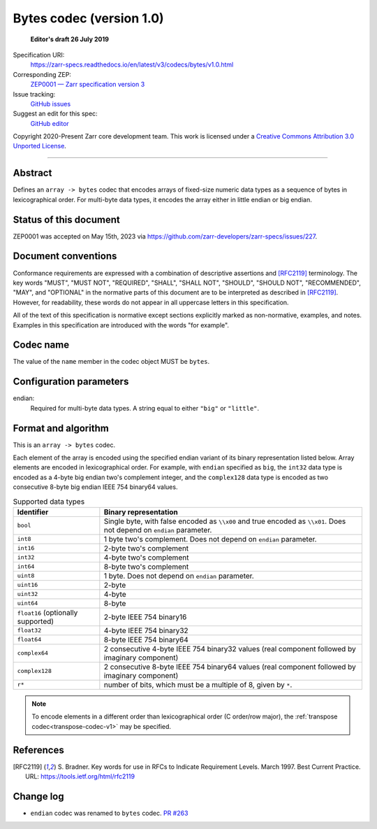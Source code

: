 .. _bytes-codec-v1:

============================
 Bytes codec (version 1.0)
============================

  **Editor's draft 26 July 2019**

Specification URI:
    https://zarr-specs.readthedocs.io/en/latest/v3/codecs/bytes/v1.0.html
Corresponding ZEP:
    `ZEP0001 — Zarr specification version 3 <https://zarr.dev/zeps/accepted/ZEP0001.html>`_
Issue tracking:
    `GitHub issues <https://github.com/zarr-developers/zarr-specs/labels/codec>`_
Suggest an edit for this spec:
    `GitHub editor <https://github.com/zarr-developers/zarr-specs/blob/main/docs/v3/codecs/bytes/v1.0.rst>`_

Copyright 2020-Present Zarr core development team. This work
is licensed under a `Creative Commons Attribution 3.0 Unported License
<https://creativecommons.org/licenses/by/3.0/>`_.

----


Abstract
========

Defines an ``array -> bytes`` codec that encodes arrays of fixed-size numeric
data types as a sequence of bytes in lexicographical order. For multi-byte data
types, it encodes the array either in little endian or big endian.


Status of this document
=======================

ZEP0001 was accepted on May 15th, 2023 via https://github.com/zarr-developers/zarr-specs/issues/227.


Document conventions
====================

Conformance requirements are expressed with a combination of
descriptive assertions and [RFC2119]_ terminology. The key words
"MUST", "MUST NOT", "REQUIRED", "SHALL", "SHALL NOT", "SHOULD",
"SHOULD NOT", "RECOMMENDED", "MAY", and "OPTIONAL" in the normative
parts of this document are to be interpreted as described in
[RFC2119]_. However, for readability, these words do not appear in all
uppercase letters in this specification.

All of the text of this specification is normative except sections
explicitly marked as non-normative, examples, and notes. Examples in
this specification are introduced with the words "for example".


Codec name
==========

The value of the ``name`` member in the codec object MUST be ``bytes``.


Configuration parameters
========================

endian:
    Required for multi-byte data types.  A string equal to either ``"big"`` or ``"little"``.


Format and algorithm
====================

This is an ``array -> bytes`` codec.

Each element of the array is encoded using the specified endian variant of its
binary representation listed below.  Array elements are encoded in
lexicographical order.  For example, with ``endian`` specified as ``big``, the
``int32`` data type is encoded as a 4-byte big endian two's complement integer,
and the ``complex128`` data type is encoded as two consecutive 8-byte big endian
IEEE 754 binary64 values.

.. list-table:: Supported data types
   :header-rows: 1

   * - Identifier
     - Binary representation
   * - ``bool``
     - Single byte, with false encoded as ``\\x00`` and true encoded as
       ``\\x01``.  Does not depend on ``endian`` parameter.
   * - ``int8``
     - 1 byte two's complement.  Does not depend on ``endian`` parameter.
   * - ``int16``
     - 2-byte two's complement
   * - ``int32``
     - 4-byte two's complement
   * - ``int64``
     - 8-byte two's complement
   * - ``uint8``
     - 1 byte.  Does not depend on ``endian`` parameter.
   * - ``uint16``
     - 2-byte
   * - ``uint32``
     - 4-byte
   * - ``uint64``
     - 8-byte
   * - ``float16`` (optionally supported)
     - 2-byte IEEE 754 binary16
   * - ``float32``
     - 4-byte IEEE 754 binary32
   * - ``float64``
     - 8-byte IEEE 754 binary64
   * - ``complex64``
     - 2 consecutive 4-byte IEEE 754 binary32 values (real component followed by imaginary component)
   * - ``complex128``
     - 2 consecutive 8-byte IEEE 754 binary64 values (real component followed by imaginary component)
   * - ``r*``
     - number of bits, which must be a multiple of 8, given by ``*``.

.. note::

   To encode elements in a different order than lexicographical order (C
   order/row major), the :ref:`transpose codec<transpose-codec-v1>` may be
   specified.

References
==========

.. [RFC2119] S. Bradner. Key words for use in RFCs to Indicate
   Requirement Levels. March 1997. Best Current Practice. URL:
   https://tools.ietf.org/html/rfc2119


Change log
==========

- ``endian`` codec was renamed to ``bytes`` codec.  `PR #263
  <https://github.com/zarr-developers/zarr-specs/pull/263/>`_
